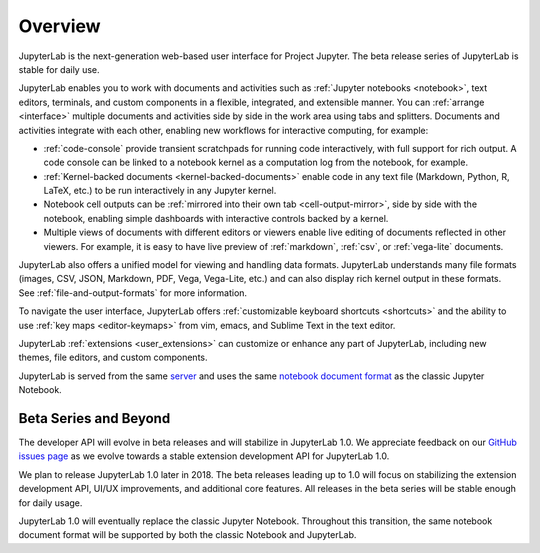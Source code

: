 .. _overview:

Overview
--------

JupyterLab is the next-generation web-based user interface for Project Jupyter.
The beta release series of JupyterLab is stable for daily use.

.. image:: ../user/images/interface_jupyterlab.png
   :align: center
   :class: jp-screenshot

JupyterLab enables you to work with documents and activities such as
:ref:`Jupyter notebooks <notebook>`, text editors, terminals, and custom
components in a flexible, integrated, and extensible manner. You can
:ref:`arrange <interface>` multiple documents and activities side by side in the
work area using tabs and splitters. Documents and activities integrate with each
other, enabling new workflows for interactive computing, for example:

-  :ref:`code-console` provide transient scratchpads for running code
   interactively, with full support for rich output. A code console can be
   linked to a notebook kernel as a computation log from the notebook, for
   example.
-  :ref:`Kernel-backed documents <kernel-backed-documents>` enable code in any
   text file (Markdown, Python, R, LaTeX, etc.) to be run interactively in any
   Jupyter kernel.
-  Notebook cell outputs can be :ref:`mirrored into their own tab <cell-output-mirror>`,
   side by side with the notebook, enabling simple dashboards with interactive controls
   backed by a kernel.
-  Multiple views of documents with different editors or viewers enable live
   editing of documents reflected in other viewers. For example, it is easy to
   have live preview of :ref:`markdown`, :ref:`csv`, or :ref:`vega-lite` documents.

JupyterLab also offers a unified model for viewing and handling data formats.
JupyterLab understands many file formats (images, CSV, JSON, Markdown, PDF,
Vega, Vega-Lite, etc.) and can also display rich kernel output in these formats.
See :ref:`file-and-output-formats` for more information.

To navigate the user interface, JupyterLab offers :ref:`customizable keyboard
shortcuts <shortcuts>` and the ability to use :ref:`key maps <editor-keymaps>`
from vim, emacs, and Sublime Text in the text editor.

JupyterLab :ref:`extensions <user_extensions>` can customize or enhance any part
of JupyterLab, including new themes, file editors, and custom components.

JupyterLab is served from the same `server
<https://jupyter-notebook.readthedocs.io/en/stable/>`__ and uses the same
`notebook document format <http://nbformat.readthedocs.io/en/latest/>`__ as the
classic Jupyter Notebook.

.. _beta:

Beta Series and Beyond
~~~~~~~~~~~~~~~~~~~~~~
The developer API will evolve in beta releases and will stabilize in JupyterLab 1.0.
We appreciate feedback on our `GitHub issues page <https://github.com/jupyterlab/jupyterlab/issues>`__
as we evolve towards a stable extension development API for JupyterLab 1.0.

We plan to release JupyterLab 1.0 later in 2018.
The beta releases leading up to 1.0 will focus on
stabilizing the extension development API, UI/UX improvements,
and additional core features.
All releases in the beta series will be stable enough for daily usage.

JupyterLab 1.0 will eventually replace the classic Jupyter Notebook.
Throughout this transition, the same notebook document format will be supported by both the classic Notebook and JupyterLab.

